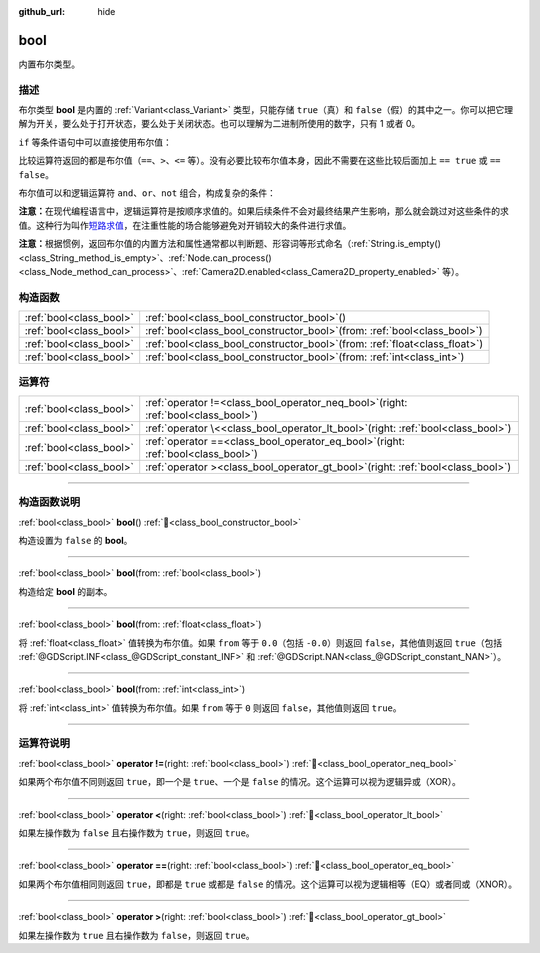 :github_url: hide

.. DO NOT EDIT THIS FILE!!!
.. Generated automatically from Godot engine sources.
.. Generator: https://github.com/godotengine/godot/tree/4.4/doc/tools/make_rst.py.
.. XML source: https://github.com/godotengine/godot/tree/4.4/doc/classes/bool.xml.

.. _class_bool:

bool
====

内置布尔类型。

.. rst-class:: classref-introduction-group

描述
----

布尔类型 **bool** 是内置的 :ref:`Variant<class_Variant>` 类型，只能存储 ``true``\ （真）和 ``false``\ （假）的其中之一。你可以把它理解为开关，要么处于打开状态，要么处于关闭状态。也可以理解为二进制所使用的数字，只有 1 或者 0。

\ ``if`` 等条件语句中可以直接使用布尔值：


.. tabs::

 .. code-tab:: gdscript

    var can_shoot = true
    if can_shoot:
        launch_bullet()

 .. code-tab:: csharp

    bool canShoot = true;
    if (canShoot)
    {
        LaunchBullet();
    }



比较运算符返回的都是布尔值（\ ``==``\ 、\ ``>``\ 、\ ``<=`` 等）。没有必要比较布尔值本身，因此不需要在这些比较后面加上 ``== true`` 或 ``== false``\ 。

布尔值可以和逻辑运算符 ``and``\ 、\ ``or``\ 、\ ``not`` 组合，构成复杂的条件：


.. tabs::

 .. code-tab:: gdscript

    if bullets > 0 and not is_reloading():
        launch_bullet()
    
    if bullets == 0 or is_reloading():
        play_clack_sound()

 .. code-tab:: csharp

    if (bullets > 0 && !IsReloading())
    {
        LaunchBullet();
    }
    
    if (bullets == 0 || IsReloading())
    {
        PlayClackSound();
    }



\ **注意：**\ 在现代编程语言中，逻辑运算符是按顺序求值的。如果后续条件不会对最终结果产生影响，那么就会跳过对这些条件的求值。这种行为叫作\ `短路求值 <https://zh.wikipedia.org/wiki/%E7%9F%AD%E8%B7%AF%E6%B1%82%E5%80%BC>`__\ ，在注重性能的场合能够避免对开销较大的条件进行求值。

\ **注意：**\ 根据惯例，返回布尔值的内置方法和属性通常都以判断题、形容词等形式命名（\ :ref:`String.is_empty()<class_String_method_is_empty>`\ 、\ :ref:`Node.can_process()<class_Node_method_can_process>`\ 、\ :ref:`Camera2D.enabled<class_Camera2D_property_enabled>` 等）。

.. rst-class:: classref-reftable-group

构造函数
--------

.. table::
   :widths: auto

   +-------------------------+----------------------------------------------------------------------------------+
   | :ref:`bool<class_bool>` | :ref:`bool<class_bool_constructor_bool>`\ (\ )                                   |
   +-------------------------+----------------------------------------------------------------------------------+
   | :ref:`bool<class_bool>` | :ref:`bool<class_bool_constructor_bool>`\ (\ from\: :ref:`bool<class_bool>`\ )   |
   +-------------------------+----------------------------------------------------------------------------------+
   | :ref:`bool<class_bool>` | :ref:`bool<class_bool_constructor_bool>`\ (\ from\: :ref:`float<class_float>`\ ) |
   +-------------------------+----------------------------------------------------------------------------------+
   | :ref:`bool<class_bool>` | :ref:`bool<class_bool_constructor_bool>`\ (\ from\: :ref:`int<class_int>`\ )     |
   +-------------------------+----------------------------------------------------------------------------------+

.. rst-class:: classref-reftable-group

运算符
------

.. table::
   :widths: auto

   +-------------------------+-----------------------------------------------------------------------------------------+
   | :ref:`bool<class_bool>` | :ref:`operator !=<class_bool_operator_neq_bool>`\ (\ right\: :ref:`bool<class_bool>`\ ) |
   +-------------------------+-----------------------------------------------------------------------------------------+
   | :ref:`bool<class_bool>` | :ref:`operator \<<class_bool_operator_lt_bool>`\ (\ right\: :ref:`bool<class_bool>`\ )  |
   +-------------------------+-----------------------------------------------------------------------------------------+
   | :ref:`bool<class_bool>` | :ref:`operator ==<class_bool_operator_eq_bool>`\ (\ right\: :ref:`bool<class_bool>`\ )  |
   +-------------------------+-----------------------------------------------------------------------------------------+
   | :ref:`bool<class_bool>` | :ref:`operator ><class_bool_operator_gt_bool>`\ (\ right\: :ref:`bool<class_bool>`\ )   |
   +-------------------------+-----------------------------------------------------------------------------------------+

.. rst-class:: classref-section-separator

----

.. rst-class:: classref-descriptions-group

构造函数说明
------------

.. _class_bool_constructor_bool:

.. rst-class:: classref-constructor

:ref:`bool<class_bool>` **bool**\ (\ ) :ref:`🔗<class_bool_constructor_bool>`

构造设置为 ``false`` 的 **bool**\ 。

.. rst-class:: classref-item-separator

----

.. rst-class:: classref-constructor

:ref:`bool<class_bool>` **bool**\ (\ from\: :ref:`bool<class_bool>`\ )

构造给定 **bool** 的副本。

.. rst-class:: classref-item-separator

----

.. rst-class:: classref-constructor

:ref:`bool<class_bool>` **bool**\ (\ from\: :ref:`float<class_float>`\ )

将 :ref:`float<class_float>` 值转换为布尔值。如果 ``from`` 等于 ``0.0``\ （包括 ``-0.0``\ ）则返回 ``false``\ ，其他值则返回 ``true``\ （包括 :ref:`@GDScript.INF<class_@GDScript_constant_INF>` 和 :ref:`@GDScript.NAN<class_@GDScript_constant_NAN>`\ ）。

.. rst-class:: classref-item-separator

----

.. rst-class:: classref-constructor

:ref:`bool<class_bool>` **bool**\ (\ from\: :ref:`int<class_int>`\ )

将 :ref:`int<class_int>` 值转换为布尔值。如果 ``from`` 等于 ``0`` 则返回 ``false``\ ，其他值则返回 ``true``\ 。

.. rst-class:: classref-section-separator

----

.. rst-class:: classref-descriptions-group

运算符说明
----------

.. _class_bool_operator_neq_bool:

.. rst-class:: classref-operator

:ref:`bool<class_bool>` **operator !=**\ (\ right\: :ref:`bool<class_bool>`\ ) :ref:`🔗<class_bool_operator_neq_bool>`

如果两个布尔值不同则返回 ``true``\ ，即一个是 ``true``\ 、一个是 ``false`` 的情况。这个运算可以视为逻辑异或（XOR）。

.. rst-class:: classref-item-separator

----

.. _class_bool_operator_lt_bool:

.. rst-class:: classref-operator

:ref:`bool<class_bool>` **operator <**\ (\ right\: :ref:`bool<class_bool>`\ ) :ref:`🔗<class_bool_operator_lt_bool>`

如果左操作数为 ``false`` 且右操作数为 ``true``\ ，则返回 ``true``\ 。

.. rst-class:: classref-item-separator

----

.. _class_bool_operator_eq_bool:

.. rst-class:: classref-operator

:ref:`bool<class_bool>` **operator ==**\ (\ right\: :ref:`bool<class_bool>`\ ) :ref:`🔗<class_bool_operator_eq_bool>`

如果两个布尔值相同则返回 ``true``\ ，即都是 ``true`` 或都是 ``false`` 的情况。这个运算可以视为逻辑相等（EQ）或者同或（XNOR）。

.. rst-class:: classref-item-separator

----

.. _class_bool_operator_gt_bool:

.. rst-class:: classref-operator

:ref:`bool<class_bool>` **operator >**\ (\ right\: :ref:`bool<class_bool>`\ ) :ref:`🔗<class_bool_operator_gt_bool>`

如果左操作数为 ``true`` 且右操作数为 ``false``\ ，则返回 ``true``\ 。

.. |virtual| replace:: :abbr:`virtual (本方法通常需要用户覆盖才能生效。)`
.. |const| replace:: :abbr:`const (本方法无副作用，不会修改该实例的任何成员变量。)`
.. |vararg| replace:: :abbr:`vararg (本方法除了能接受在此处描述的参数外，还能够继续接受任意数量的参数。)`
.. |constructor| replace:: :abbr:`constructor (本方法用于构造某个类型。)`
.. |static| replace:: :abbr:`static (调用本方法无需实例，可直接使用类名进行调用。)`
.. |operator| replace:: :abbr:`operator (本方法描述的是使用本类型作为左操作数的有效运算符。)`
.. |bitfield| replace:: :abbr:`BitField (这个值是由下列位标志构成位掩码的整数。)`
.. |void| replace:: :abbr:`void (无返回值。)`
